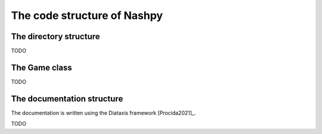 The code structure of Nashpy
============================

The directory structure
-----------------------

TODO

The Game class
--------------

TODO

The documentation structure
---------------------------

The documentation is written using the Diataxis framework [Procida2021]_.

TODO
